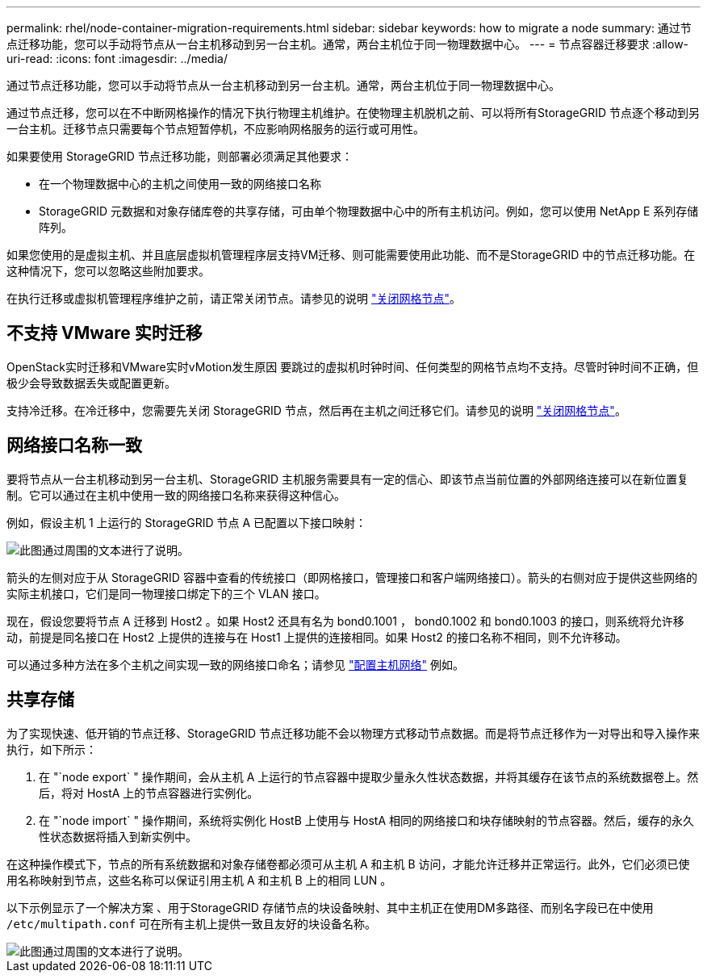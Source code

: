 ---
permalink: rhel/node-container-migration-requirements.html 
sidebar: sidebar 
keywords: how to migrate a node 
summary: 通过节点迁移功能，您可以手动将节点从一台主机移动到另一台主机。通常，两台主机位于同一物理数据中心。 
---
= 节点容器迁移要求
:allow-uri-read: 
:icons: font
:imagesdir: ../media/


[role="lead"]
通过节点迁移功能，您可以手动将节点从一台主机移动到另一台主机。通常，两台主机位于同一物理数据中心。

通过节点迁移，您可以在不中断网格操作的情况下执行物理主机维护。在使物理主机脱机之前、可以将所有StorageGRID 节点逐个移动到另一台主机。迁移节点只需要每个节点短暂停机，不应影响网格服务的运行或可用性。

如果要使用 StorageGRID 节点迁移功能，则部署必须满足其他要求：

* 在一个物理数据中心的主机之间使用一致的网络接口名称
* StorageGRID 元数据和对象存储库卷的共享存储，可由单个物理数据中心中的所有主机访问。例如，您可以使用 NetApp E 系列存储阵列。


如果您使用的是虚拟主机、并且底层虚拟机管理程序层支持VM迁移、则可能需要使用此功能、而不是StorageGRID 中的节点迁移功能。在这种情况下，您可以忽略这些附加要求。

在执行迁移或虚拟机管理程序维护之前，请正常关闭节点。请参见的说明 link:../maintain/shutting-down-grid-node.html["关闭网格节点"]。



== 不支持 VMware 实时迁移

OpenStack实时迁移和VMware实时vMotion发生原因 要跳过的虚拟机时钟时间、任何类型的网格节点均不支持。尽管时钟时间不正确，但极少会导致数据丢失或配置更新。

支持冷迁移。在冷迁移中，您需要先关闭 StorageGRID 节点，然后再在主机之间迁移它们。请参见的说明 link:../maintain/shutting-down-grid-node.html["关闭网格节点"]。



== 网络接口名称一致

要将节点从一台主机移动到另一台主机、StorageGRID 主机服务需要具有一定的信心、即该节点当前位置的外部网络连接可以在新位置复制。它可以通过在主机中使用一致的网络接口名称来获得这种信心。

例如，假设主机 1 上运行的 StorageGRID 节点 A 已配置以下接口映射：

image::../media/eth0_bond.gif[此图通过周围的文本进行了说明。]

箭头的左侧对应于从 StorageGRID 容器中查看的传统接口（即网格接口，管理接口和客户端网络接口）。箭头的右侧对应于提供这些网络的实际主机接口，它们是同一物理接口绑定下的三个 VLAN 接口。

现在，假设您要将节点 A 迁移到 Host2 。如果 Host2 还具有名为 bond0.1001 ， bond0.1002 和 bond0.1003 的接口，则系统将允许移动，前提是同名接口在 Host2 上提供的连接与在 Host1 上提供的连接相同。如果 Host2 的接口名称不相同，则不允许移动。

可以通过多种方法在多个主机之间实现一致的网络接口命名；请参见 link:configuring-host-network.html["配置主机网络"] 例如。



== 共享存储

为了实现快速、低开销的节点迁移、StorageGRID 节点迁移功能不会以物理方式移动节点数据。而是将节点迁移作为一对导出和导入操作来执行，如下所示：

. 在 "`node export` " 操作期间，会从主机 A 上运行的节点容器中提取少量永久性状态数据，并将其缓存在该节点的系统数据卷上。然后，将对 HostA 上的节点容器进行实例化。
. 在 "`node import` " 操作期间，系统将实例化 HostB 上使用与 HostA 相同的网络接口和块存储映射的节点容器。然后，缓存的永久性状态数据将插入到新实例中。


在这种操作模式下，节点的所有系统数据和对象存储卷都必须可从主机 A 和主机 B 访问，才能允许迁移并正常运行。此外，它们必须已使用名称映射到节点，这些名称可以保证引用主机 A 和主机 B 上的相同 LUN 。

以下示例显示了一个解决方案 、用于StorageGRID 存储节点的块设备映射、其中主机正在使用DM多路径、而别名字段已在中使用 `/etc/multipath.conf` 可在所有主机上提供一致且友好的块设备名称。

image::../media/block_device_mapping_rhel.gif[此图通过周围的文本进行了说明。]

